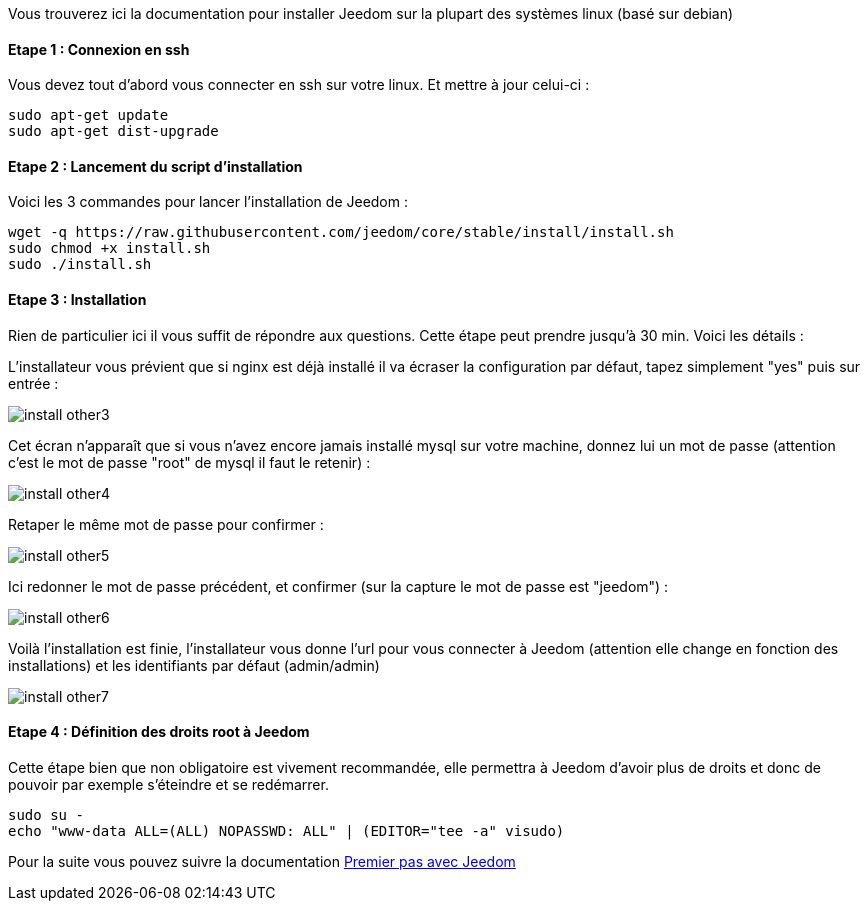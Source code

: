 Vous trouverez ici la documentation pour installer Jeedom sur la plupart des systèmes linux (basé sur debian)

==== Etape 1 : Connexion en ssh

Vous devez tout d'abord vous connecter en ssh sur votre linux. Et mettre à jour celui-ci : 

----
sudo apt-get update
sudo apt-get dist-upgrade
----

==== Etape 2 : Lancement du script d'installation

Voici les 3 commandes pour lancer l'installation de Jeedom : 

----
wget -q https://raw.githubusercontent.com/jeedom/core/stable/install/install.sh
sudo chmod +x install.sh
sudo ./install.sh
----

==== Etape 3 : Installation

Rien de particulier ici il vous suffit de répondre aux questions. Cette étape peut prendre jusqu'à 30 min. Voici les détails :

L'installateur vous prévient que si nginx est déjà installé il va écraser la configuration par défaut, tapez simplement "yes" puis sur entrée :

image::../images/install_other3.PNG[]

Cet écran n'apparaît que si vous n'avez encore jamais installé mysql sur votre machine, donnez lui un mot de passe (attention c'est le mot de passe "root" de mysql il faut le retenir) :

image::../images/install_other4.PNG[]

Retaper le même mot de passe pour confirmer :

image::../images/install_other5.PNG[]

Ici redonner le mot de passe précédent, et confirmer (sur la capture le mot de passe est "jeedom") :

image::../images/install_other6.PNG[]

Voilà l'installation est finie, l'installateur vous donne l'url pour vous connecter à Jeedom (attention elle change en fonction des installations) et les identifiants par défaut (admin/admin)

image::../images/install_other7.PNG[]

==== Etape 4 : Définition des droits root à Jeedom

Cette étape bien que non obligatoire est vivement recommandée, elle permettra à Jeedom d'avoir plus de droits et donc de pouvoir par exemple s'éteindre et se redémarrer.

----
sudo su -
echo "www-data ALL=(ALL) NOPASSWD: ALL" | (EDITOR="tee -a" visudo)
----

Pour la suite vous pouvez suivre la documentation link:http://doc.jeedom.fr/fr_FR/doc-premiers-pas-Jeedom.html[Premier pas avec Jeedom]